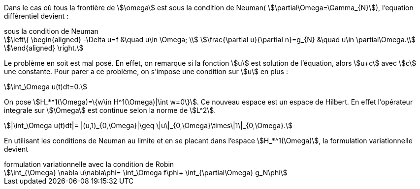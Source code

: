 Dans le cas où tous la frontière de stem:[\omega] est sous la condition de Neuman( stem:[\partial\Omega=\Gamma_{N}]), l'equation différentiel devient :

.sous la condition de Neuman
[stem]
++++
\left\{
\begin{aligned}
-\Delta u=f &\quad u\in \Omega; \\
\frac{\partial u}{\partial n}=g_{N} &\quad u\in \partial\Omega.\\
\end{aligned}
\right.
++++

Le problème en soit est mal posé.
En effet, on remarque si la fonction stem:[u] est solution de l'équation, alors stem:[u+c] avec stem:[c] une constante.
Pour parer a ce problème, on s'impose une condition sur stem:[u] en plus :

[stem]
++++
\int_\Omega u(t)dt=0.
++++

On pose stem:[H_*^1(\Omega)=\{w\in H^1(\Omega)|\int w=0\}].
Ce nouveau espace est un espace de Hilbert.
En effet l'opérateur integrale sur stem:[\Omega] est continue selon la norme de stem:[L^2].

[stem]
++++
|\int_\Omega u(t)dt|=
|(u,1)_{0,\Omega}|\geq
\|u\|_{0,\Omega}\times\|1\|_{0,\Omega}.
++++


En utilisant les conditions de Neuman au limite et en se placant dans l'espace stem:[H_*^1(\Omega)], la formulation variationnelle devient

.formulation variationnelle avec la condition de Robin
[stem]
++++
\int_{\Omega} \nabla u\nabla\phi=
\int_\Omega f\phi+
\int_{\partial\Omega} g_N\phi
++++



